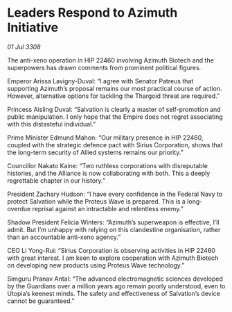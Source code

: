 * Leaders Respond to Azimuth Initiative

/01 Jul 3308/

The anti-xeno operation in HIP 22460 involving Azimuth Biotech and the superpowers has drawn comments from prominent political figures. 

Emperor Arissa Lavigny-Duval: “I agree with Senator Patreus that supporting Azimuth’s proposal remains our most practical course of action. However, alternative options for tackling the Thargoid threat are required.” 

Princess Aisling Duval: “Salvation is clearly a master of self-promotion and public manipulation. I only hope that the Empire does not regret associating with this distasteful individual.” 

Prime Minister Edmund Mahon: “Our military presence in HIP 22460, coupled with the strategic defence pact with Sirius Corporation, shows that the long-term security of Allied systems remains our priority.” 

Councillor Nakato Kaine: “Two ruthless corporations with disreputable histories, and the Alliance is now collaborating with both. This a deeply regrettable chapter in our history.” 

President Zachary Hudson: “I have every confidence in the Federal Navy to protect Salvation while the Proteus Wave is prepared. This is a long-overdue reprisal against an intractable and relentless enemy.” 

Shadow President Felicia Winters: “Azimuth’s superweapon is effective, I’ll admit. But I’m unhappy with relying on this clandestine organisation, rather than an accountable anti-xeno agency.” 

CEO Li Yong-Rui: “Sirius Corporation is observing activities in HIP 22460 with great interest. I am keen to explore cooperation with Azimuth Biotech on developing new products using Proteus Wave technology.” 

Simguru Pranav Antal: “The advanced electromagnetic sciences developed by the Guardians over a million years ago remain poorly understood, even to Utopia’s keenest minds. The safety and effectiveness of Salvation’s device cannot be guaranteed.”